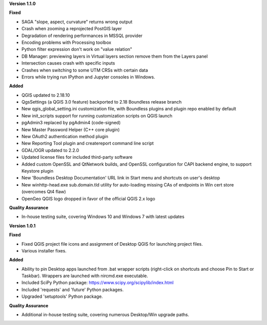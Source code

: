 **Version 1.1.0**

**Fixed**

* SAGA "slope, aspect, curvature" returns wrong output
* Crash when zooming a reprojected PostGIS layer
* Degradation of rendering performances in MSSQL provider
* Encoding problems with Processing toolbox
* Python filter expression don't work on "value relation"
* DB Manager: previewing layers in Virtual layers section remove them from the Layers panel
* Intersection causes crash with specific inputs
* Crashes when switching to some UTM CRSs with certain data
* Errors while trying run IPython and Jupyter consoles in Windows.

**Added**

* QGIS updated to 2.18.10
* QgsSettings (a QGIS 3.0 feature) backported to 2.18 Boundless release
  branch
* New qgis_global_setting.ini customization file, with Boundless plugins and
  plugin repo enabled by default
* New init_scripts support for running customization scripts on QGIS launch
* pgAdmin3 replaced by pgAdmin4 (code-signed)
* New Master Password Helper (C++ core plugin)
* New OAuth2 authentication method plugin
* New Reporting Tool plugin and createreport command line script
* GDAL/OGR updated to 2.2.0
* Updated license files for included third-party software
* Added custom OpenSSL and QtNetwork builds, and OpenSSL configuration for
  CAPI backend engine, to support Keystore plugin
* New 'Boundless Desktop Documentation' URL link in Start menu and shortcuts on
  user's desktop
* New winhttp-head.exe sub.domain.tld utility for auto-loading missing CAs of
  endpoints in Win cert store (overcomes Qt4 flaw)
* OpenGeo QGIS logo dropped in favor of the official QGIS 2.x logo

**Quality Assurance**

* In-house testing suite, covering Windows 10 and Windows 7 with latest updates


**Version 1.0.1**

**Fixed**

* Fixed QGIS project file icons and assignment of Desktop QGIS for launching project files.
* Various installer fixes.

**Added**

* Ability to pin Desktop apps launched from .bat wrapper scripts (right-click on shortcuts and choose Pin to Start or Taskbar). Wrappers are launched with nircmd.exe executable.
* Included SciPy Python package: https://www.scipy.org/scipylib/index.html
* Included 'requests' and 'future' Python packages.
* Upgraded 'setuptools' Python package.

**Quality Assurance**

* Additional in-house testing suite, covering numerous Desktop/Win upgrade paths.
